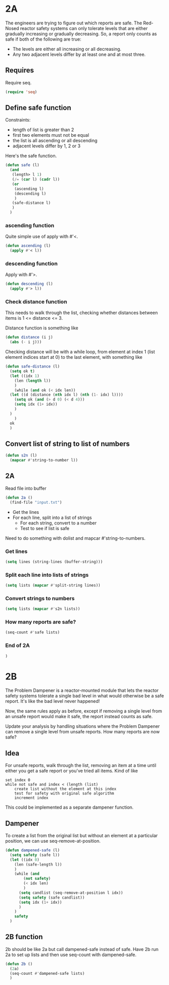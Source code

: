 * 2A

The engineers are trying to figure out which reports are safe. The
Red-Nosed reactor safety systems can only tolerate levels that are
either gradually increasing or gradually decreasing. So, a report only
counts as safe if both of the following are true:

- The levels are either all increasing or all decreasing.
- Any two adjacent levels differ by at least one and at most three.

** Requires

Require seq.

#+begin_src emacs-lisp :tangle yes :comments both
(require 'seq)
#+end_src

** Define safe function

Constraints:
- length of list is greater than 2
- first two elements must not be equal
- the list is all ascending or all descending
- adjacent levels differ by 1, 2 or 3

Here's the safe function.

#+begin_src emacs-lisp :tangle yes :comments both
(defun safe (l)
  (and
   (length> l 1)
   (/= (car l) (cadr l))
   (or
    (ascending l)
    (descending l)
    )
   (safe-distance l)
   )
  )
#+end_src

*** ascending function

Quite simple use of apply with #'<.

#+begin_src emacs-lisp :tangle yes :comments both
  (defun ascending (l)
    (apply #'< l))
#+end_src

*** descending function

Apply with #'>.

#+begin_src emacs-lisp :tangle yes :comments both
  (defun descending (l)
    (apply #'> l))
#+end_src

*** Check distance function

This needs to walk through the list, checking whether distances
between items is 1 <= distance <= 3.

Distance function is something like

#+begin_src emacs-lisp :tangle yes :comments both
  (defun distance (i j)
    (abs (- i j)))
#+end_src

Checking distance will be with a while loop, from element at index 1
(list element indices start at 0) to the last element, with something
like

#+begin_src emacs-lisp :tangle yes :comments both
  (defun safe-distance (l)
    (setq ok t)
    (let ((idx 1)
	  (len (length l))
	  )
      (while (and ok (< idx len))
	(let ((d (distance (nth idx l) (nth (1- idx) l))))
	  (setq ok (and (> d 0) (< d 4)))
	  (setq idx (1+ idx))
	  )
	)
      )
    ok
    )
#+end_src

** Convert list of string to list of numbers

#+begin_src emacs-lisp  :tangle yes :comments both
(defun s2n (l)
  (mapcar #'string-to-number l))
#+end_src

** 2A

Read file into buffer

#+begin_src emacs-lisp  :tangle yes :comments both
  (defun 2a ()
    (find-file "input.txt")
#+end_src

- Get the lines
- For each line, split into a list of strings
  - For each string, convert to a number
  - Test to see if list is safe

Need to do something with dolist and mapcar #'string-to-numbers.

*** Get lines

#+begin_src emacs-lisp  :tangle yes :comments both
  (setq lines (string-lines (buffer-string)))
#+end_src

*** Split each line into lists of strings

#+begin_src emacs-lisp  :tangle yes :comments both
  (setq lists (mapcar #'split-string lines))
#+end_src

*** Convert strings to numbers

#+begin_src emacs-lisp  :tangle yes :comments both
(setq lists (mapcar #'s2n lists))
#+end_src

*** How many reports are safe?

#+begin_src emacs-lisp  :tangle yes :comments both
(seq-count #'safe lists)
#+end_src

*** End of 2A

#+begin_src emacs-lisp  :tangle yes :comments both
  )
#+end_src

* 2B

The Problem Dampener is a reactor-mounted module that lets the reactor
safety systems tolerate a single bad level in what would otherwise be
a safe report. It's like the bad level never happened!

Now, the same rules apply as before, except if removing a single level
from an unsafe report would make it safe, the report instead counts as
safe.

Update your analysis by handling situations where the Problem Dampener
can remove a single level from unsafe reports. How many reports are
now safe?

** Idea

For unsafe reports, walk through the list, removing an item at a time
until either you get a safe report or you've tried all items. Kind of
like

#+begin_example
set index 0
while not safe and index < (length (list)
    create list without the element at this index
    test for safety with original safe algorithm
    increment index
#+end_example

This could be implemented as a separate dampener function.

** Dampener

To create a list from the original list but without an element at a
particular position, we can use seq-remove-at-position.

#+begin_src emacs-lisp  :tangle yes :comments both
(defun dampened-safe (l)
  (setq safety (safe l))
  (let ((idx 0)
	(len (safe-length l))
	)
    (while (and
	    (not safety)
	    (< idx len)
	    )
      (setq candlist (seq-remove-at-position l idx))
      (setq safety (safe candlist))
      (setq idx (1+ idx))
      )
    )
    safety
  )
#+end_src

** 2B function

2b should be like 2a but call dampened-safe instead of safe. Have 2b
run 2a to set up lists and then use seq-count with dampened-safe.

#+begin_src emacs-lisp  :tangle yes :comments both
(defun 2b ()
  (2a)
  (seq-count #'dampened-safe lists)
  )
#+end_src
